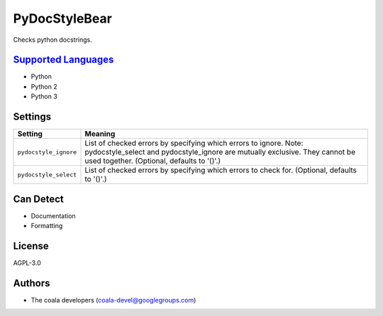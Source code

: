 **PyDocStyleBear**
==================

Checks python docstrings.

`Supported Languages <../README.rst>`_
-----

* Python
* Python 2
* Python 3

Settings
--------

+------------------------+--------------------------------------------------------------+
| Setting                |  Meaning                                                     |
+========================+==============================================================+
|                        |                                                              |
| ``pydocstyle_ignore``  | List of checked errors by specifying which errors to ignore. |
|                        | Note: pydocstyle_select and pydocstyle_ignore are mutually   |
|                        | exclusive. They cannot be used together. (Optional,          |
|                        | defaults to '()'.)                                           |
|                        |                                                              |
+------------------------+--------------------------------------------------------------+
|                        |                                                              |
| ``pydocstyle_select``  | List of checked errors by specifying which errors to check   |
|                        | for. (Optional, defaults to '()'.)                           |
|                        |                                                              |
+------------------------+--------------------------------------------------------------+


Can Detect
----------

* Documentation
* Formatting

License
-------

AGPL-3.0

Authors
-------

* The coala developers (coala-devel@googlegroups.com)
